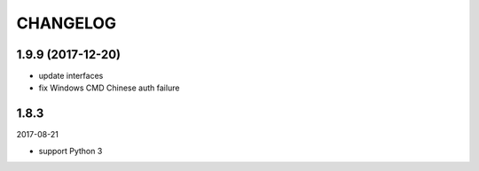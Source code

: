 =========
CHANGELOG
=========

1.9.9 (2017-12-20)
==================

* update interfaces
* fix Windows CMD Chinese auth failure

1.8.3
=====

2017-08-21

* support Python 3
